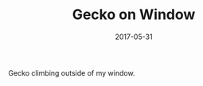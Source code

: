 #+TITLE: Gecko on Window
#+DATE: 2017-05-31
#+CATEGORIES[]: Photos

Gecko climbing outside of my window.
